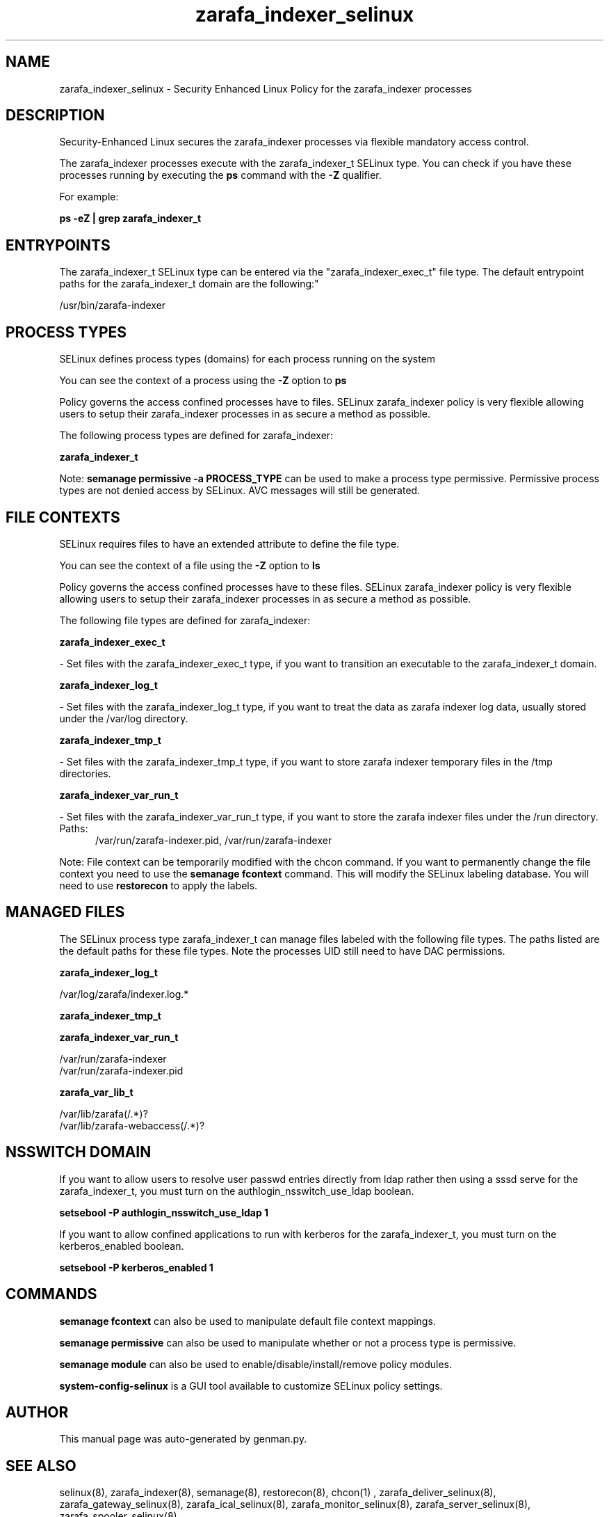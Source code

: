 .TH  "zarafa_indexer_selinux"  "8"  "zarafa_indexer" "dwalsh@redhat.com" "zarafa_indexer SELinux Policy documentation"
.SH "NAME"
zarafa_indexer_selinux \- Security Enhanced Linux Policy for the zarafa_indexer processes
.SH "DESCRIPTION"

Security-Enhanced Linux secures the zarafa_indexer processes via flexible mandatory access control.

The zarafa_indexer processes execute with the zarafa_indexer_t SELinux type. You can check if you have these processes running by executing the \fBps\fP command with the \fB\-Z\fP qualifier. 

For example:

.B ps -eZ | grep zarafa_indexer_t


.SH "ENTRYPOINTS"

The zarafa_indexer_t SELinux type can be entered via the "zarafa_indexer_exec_t" file type.  The default entrypoint paths for the zarafa_indexer_t domain are the following:"

/usr/bin/zarafa-indexer
.SH PROCESS TYPES
SELinux defines process types (domains) for each process running on the system
.PP
You can see the context of a process using the \fB\-Z\fP option to \fBps\bP
.PP
Policy governs the access confined processes have to files. 
SELinux zarafa_indexer policy is very flexible allowing users to setup their zarafa_indexer processes in as secure a method as possible.
.PP 
The following process types are defined for zarafa_indexer:

.EX
.B zarafa_indexer_t 
.EE
.PP
Note: 
.B semanage permissive -a PROCESS_TYPE 
can be used to make a process type permissive. Permissive process types are not denied access by SELinux. AVC messages will still be generated.

.SH FILE CONTEXTS
SELinux requires files to have an extended attribute to define the file type. 
.PP
You can see the context of a file using the \fB\-Z\fP option to \fBls\bP
.PP
Policy governs the access confined processes have to these files. 
SELinux zarafa_indexer policy is very flexible allowing users to setup their zarafa_indexer processes in as secure a method as possible.
.PP 
The following file types are defined for zarafa_indexer:


.EX
.PP
.B zarafa_indexer_exec_t 
.EE

- Set files with the zarafa_indexer_exec_t type, if you want to transition an executable to the zarafa_indexer_t domain.


.EX
.PP
.B zarafa_indexer_log_t 
.EE

- Set files with the zarafa_indexer_log_t type, if you want to treat the data as zarafa indexer log data, usually stored under the /var/log directory.


.EX
.PP
.B zarafa_indexer_tmp_t 
.EE

- Set files with the zarafa_indexer_tmp_t type, if you want to store zarafa indexer temporary files in the /tmp directories.


.EX
.PP
.B zarafa_indexer_var_run_t 
.EE

- Set files with the zarafa_indexer_var_run_t type, if you want to store the zarafa indexer files under the /run directory.

.br
.TP 5
Paths: 
/var/run/zarafa-indexer\.pid, /var/run/zarafa-indexer

.PP
Note: File context can be temporarily modified with the chcon command.  If you want to permanently change the file context you need to use the 
.B semanage fcontext 
command.  This will modify the SELinux labeling database.  You will need to use
.B restorecon
to apply the labels.

.SH "MANAGED FILES"

The SELinux process type zarafa_indexer_t can manage files labeled with the following file types.  The paths listed are the default paths for these file types.  Note the processes UID still need to have DAC permissions.

.br
.B zarafa_indexer_log_t

	/var/log/zarafa/indexer\.log.*
.br

.br
.B zarafa_indexer_tmp_t


.br
.B zarafa_indexer_var_run_t

	/var/run/zarafa-indexer
.br
	/var/run/zarafa-indexer\.pid
.br

.br
.B zarafa_var_lib_t

	/var/lib/zarafa(/.*)?
.br
	/var/lib/zarafa-webaccess(/.*)?
.br

.SH NSSWITCH DOMAIN

.PP
If you want to allow users to resolve user passwd entries directly from ldap rather then using a sssd serve for the zarafa_indexer_t, you must turn on the authlogin_nsswitch_use_ldap boolean.

.EX
.B setsebool -P authlogin_nsswitch_use_ldap 1
.EE

.PP
If you want to allow confined applications to run with kerberos for the zarafa_indexer_t, you must turn on the kerberos_enabled boolean.

.EX
.B setsebool -P kerberos_enabled 1
.EE

.SH "COMMANDS"
.B semanage fcontext
can also be used to manipulate default file context mappings.
.PP
.B semanage permissive
can also be used to manipulate whether or not a process type is permissive.
.PP
.B semanage module
can also be used to enable/disable/install/remove policy modules.

.PP
.B system-config-selinux 
is a GUI tool available to customize SELinux policy settings.

.SH AUTHOR	
This manual page was auto-generated by genman.py.

.SH "SEE ALSO"
selinux(8), zarafa_indexer(8), semanage(8), restorecon(8), chcon(1)
, zarafa_deliver_selinux(8), zarafa_gateway_selinux(8), zarafa_ical_selinux(8), zarafa_monitor_selinux(8), zarafa_server_selinux(8), zarafa_spooler_selinux(8)